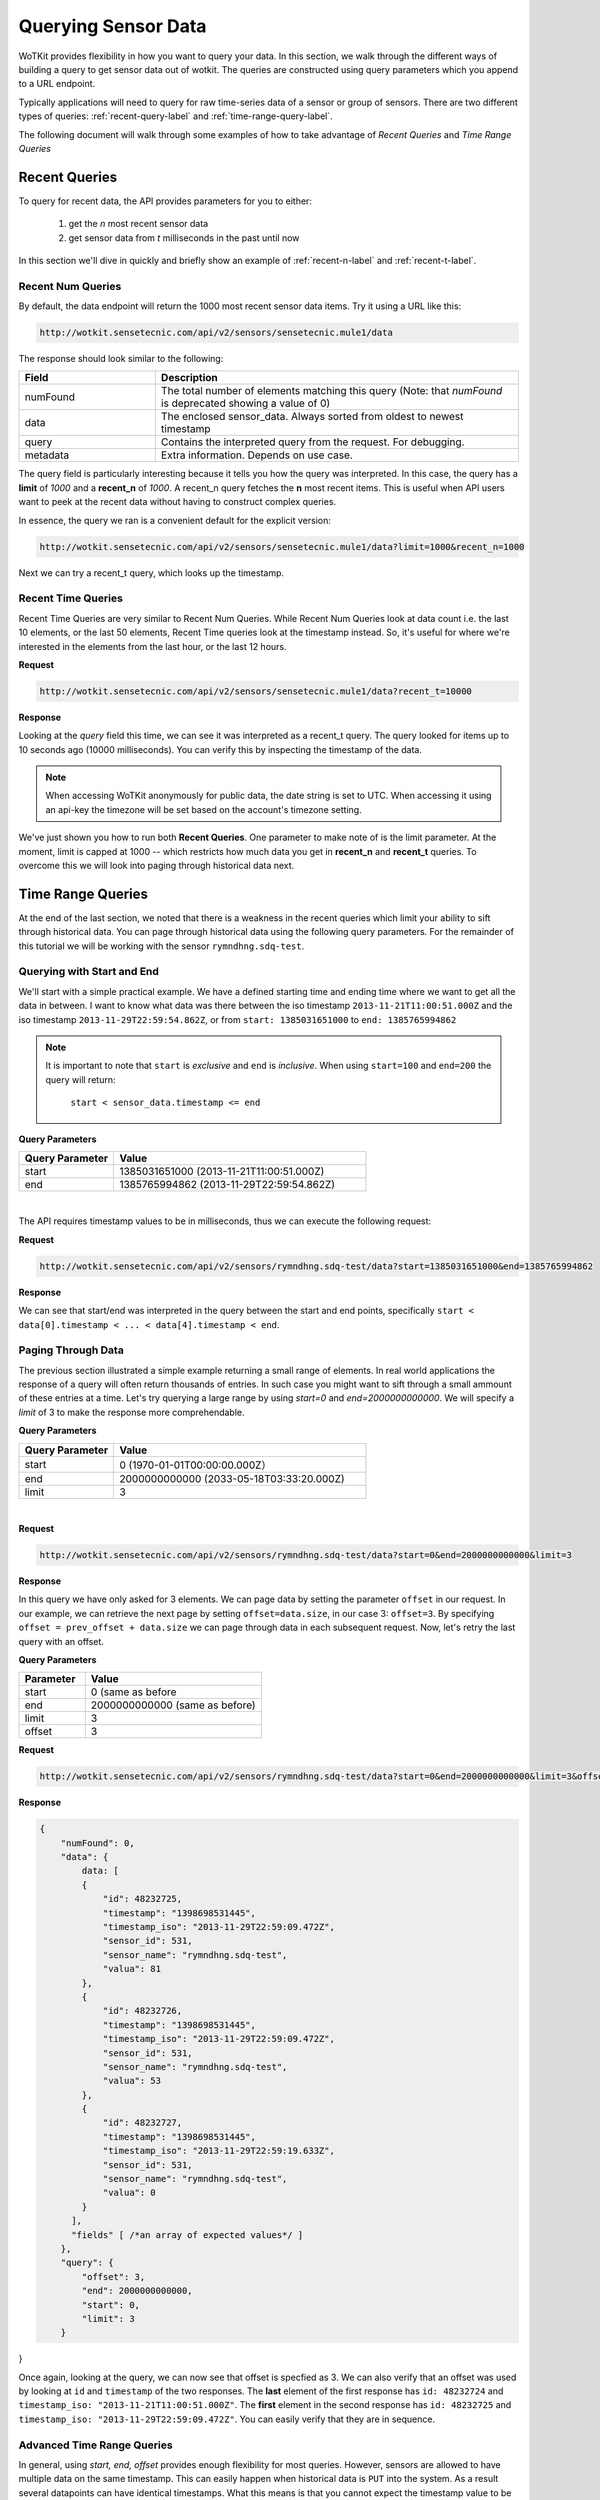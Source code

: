 .. _api_sensor_data_query:

.. index:: Querying Sensor Data

====================
Querying Sensor Data
====================

WoTKit provides flexibility in how you want to query your data.  In this
section, we walk through the different ways of building a query to get
sensor data out of wotkit. The queries are constructed using query parameters
which you append to a URL endpoint.

Typically applications will need to query for raw time-series
data of a sensor or group of sensors. There are two different types of queries:
:ref:`recent-query-label` and :ref:`time-range-query-label`.

The following document will walk through some examples of how to take advantage
of *Recent Queries* and *Time Range Queries*

.. _recent-query-label:

Recent Queries
--------------

To query for recent data, the API provides parameters for you to either:

  1) get the *n* most recent sensor data

  2) get sensor data from *t* milliseconds in the past until now
  
In this section we'll dive in quickly and briefly show an example of
:ref:`recent-n-label` and :ref:`recent-t-label`.

.. _recent-n-label:

Recent Num Queries
^^^^^^^^^^^^^^^^^^

By default, the data endpoint will return the 1000 most recent sensor data items. Try it
using a URL like this:

.. code-block:: javascript

  http://wotkit.sensetecnic.com/api/v2/sensors/sensetecnic.mule1/data


The response should look similar to the following:

.. code-block:: javascript
  :linenos:

  {
    "numFound": 100564,
    "data": [
      {
        "id": 47902511,
        "timestamp": "1398698531445",
        "timestamp_iso": "2013-11-29T00:46:36.056Z",
        "sensor_id": 1,
        "sensor_name": "sensetecnic.mule1",
        "value": 69,
        "lng": -123.17608,
        "lat": 49.14103
      },
      {
        "id": 47902514,
        "timestamp": "1398698531445",
        "timestamp_iso": "2013-11-29T00:46:39.556Z",
        "sensor_id": 1,
        "sensor_name": "sensetecnic.mule1",
        "value": 52,
        "lng": -123.17599,
        "lat": 49.13919
      },
      ... // more data
    ],
    "query": {
      "limit": 1000,
      "recent_n": 1000
    }
  }

.. list-table::
  :widths: 15, 40
  :header-rows: 1

  * - Field
    - Description
  * - numFound
    - The total number of elements matching this query (Note: that *numFound* is deprecated showing a value of 0)
  * - data
    - The enclosed sensor_data. Always sorted from oldest to newest timestamp
  * - query
    - Contains the interpreted query from the request. For debugging.
  * - metadata
    - Extra information. Depends on use case.


The query field is particularly interesting because it tells you how the query
was interpreted. In this case, the query has a **limit** of *1000*
and a **recent_n** of *1000*. A recent_n query fetches the **n** most recent
items. This is useful when API users want to peek at the recent data without
having to construct complex queries.

In essence, the query we ran is a convenient default for the explicit version:

.. code-block:: javascript

  http://wotkit.sensetecnic.com/api/v2/sensors/sensetecnic.mule1/data?limit=1000&recent_n=1000

Next we can try a recent_t query, which looks up the timestamp.

.. _recent-t-label:

Recent Time Queries
^^^^^^^^^^^^^^^^^^^
Recent Time Queries are very similar to Recent Num Queries. While
Recent Num Queries look at data count i.e. the last 10 elements, or the last 50
elements, Recent Time queries look at the timestamp instead. So, it's useful for
where we're interested in the elements from the last hour, or the last 12 hours.

**Request**

.. code-block:: javascript

  http://wotkit.sensetecnic.com/api/v2/sensors/sensetecnic.mule1/data?recent_t=10000

**Response**

.. code-block:: javascript
  :linenos:

  {
    "numFound": 0,
    "data": [
        {
            "id": 47967438,
            "timestamp": "1398698531445",
            "timestamp_iso": "2013-11-29T18:34:09.557Z",
            "sensor_id": 1,
            "sensor_name": "sensetecnic.mule1",
            "value": 62,
            "lng": -123.14509,
            "lat": 49.186
        },
        {
            "id": 47967445,
            "timestamp": "1398698531445",
            "timestamp_iso": "2013-11-29T18:34:13.059Z",
            "sensor_id": 1,
            "sensor_name": "sensetecnic.mule1",
            "value": 53,
            "lng": -123.1454,
            "lat": 49.18565
        },
        {
            "id": 47967446,
            "timestamp": "1398698531445",           
            "timestamp_iso": "2013-11-29T18:34:16.557Z",
            "sensor_id": 1,
            "sensor_name": "sensetecnic.mule1",
            "value": 67,
            "lng": -123.14844,
            "lat": 49.18323
        }
    ],
    "query": {
        "limit": 1000,
        "recent_t": 10000
    }
  }

Looking at the *query* field this time, we can see it was interpreted as a
recent_t query. The query looked for items up to 10 seconds ago (10000
milliseconds). You can verify this by inspecting the timestamp of the data.

.. note::

  When accessing WoTKit anonymously for public data, the date string is set to UTC. When accessing
  it using an api-key the timezone will be set based on the account's timezone setting.

We've just shown you how to run both **Recent Queries**. One parameter to make
note of is the limit parameter. At the moment, limit is capped at 1000 -- which
restricts how much data you get in **recent_n** and **recent_t** queries. To overcome
this we will look into paging through historical data next.

.. _time-range-query-label:

Time Range Queries
------------------

At the end of the last section, we noted that there is a weakness in the recent
queries which limit your ability to sift through historical data. You can page
through historical data using the following query parameters. For the remainder
of this tutorial we will be working with the sensor ``rymndhng.sdq-test``.

.. _time-range-start-end-label:

Querying with Start and End
^^^^^^^^^^^^^^^^^^^^^^^^^^^
We'll start with a simple practical example. We have a defined starting time and
ending time where we want to get all the data in between. I want to know what
data was there between the iso timestamp ``2013-11-21T11:00:51.000Z`` and the iso
timestamp ``2013-11-29T22:59:54.862Z``, or from ``start: 1385031651000`` to
``end: 1385765994862``

.. Note::

  It is important to note that ``start`` is *exclusive* and ``end`` is
  *inclusive*. When using ``start=100`` and ``end=200`` the query will return: 

    ``start < sensor_data.timestamp <= end``


**Query Parameters**

.. list-table::
  :widths: 15, 40
  :header-rows: 1

  * - Query Parameter
    - Value
  * - start
    - 1385031651000 (2013-11-21T11:00:51.000Z)
  * - end
    - 1385765994862 (2013-11-29T22:59:54.862Z)
|
The API requires timestamp values to be in milliseconds, thus we can execute the
following request:

**Request**

.. code-block:: javascript

  http://wotkit.sensetecnic.com/api/v2/sensors/rymndhng.sdq-test/data?start=1385031651000&end=1385765994862

**Response**

.. code-block:: javascript
  :linenos:

  {
    "numFound": 0,
    "data": {
      data: [
        {
            "id": 48232725,
            "timestamp": "1398698531445",
            "timestamp_iso": "2013-11-29T22:59:09.472Z",
            "sensor_id": 531,
            "sensor_name": "rymndhng.sdq-test",
            "valua": 81
        },
        {
            "id": 48232726,
            "timestamp": "1398698531445",
            "timestamp_iso": "2013-11-29T22:59:09.472Z",
            "sensor_id": 531,
            "sensor_name": "rymndhng.sdq-test",
            "valua": 53
        },
        {
            "id": 48232727,
            "timestamp": "1398698531445",            
            "timestamp_iso": "2013-11-29T22:59:19.633Z",
            "sensor_id": 531,
            "sensor_name": "rymndhng.sdq-test",
            "valua": 0
        },
        {
            "id": 48232728,
            "timestamp": "1398698531445",
            "timestamp_iso": "2013-11-29T22:59:24.715Z",
            "sensor_id": 531,
            "sensor_name": "rymndhng.sdq-test",
            "valua": 56
        },
        {
            "id": 48232729,
            "timestamp": "1398698531445",
            "timestamp_iso": "2013-11-29T22:59:54.862Z",
            "sensor_id": 531,
            "sensor_name": "rymndhng.sdq-test",
            "value": 97
        }
      ],
      fields: [/* field information */]
    },
    "query": {
        "end": "2013-11-29T22:59:54.862Z",
        "start": "2013-11-21T11:00:51.000Z",
        "limit": 1000
    }
  }

We can see that start/end was interpreted in the query between the start and end
points, specifically ``start < data[0].timestamp < ... < data[4].timestamp < end``.

Paging Through Data
^^^^^^^^^^^^^^^^^^^
The previous section illustrated a simple example returning a small range of 
elements. In real world applications the response of a query will often return
thousands of entries. In such case you might want to sift through a small ammount
of these entries at a time. Let's try querying a large range by using *start=0* and *end=2000000000000*. We will specify a `limit` of 3 to make the response
more comprehendable. 

**Query Parameters**

.. list-table::
  :widths: 15, 40
  :header-rows: 1

  * - Query Parameter
    - Value
  * - start
    - 0 (1970-01-01T00:00:00.000Z）
  * - end
    - 2000000000000 (2033-05-18T03:33:20.000Z)
  * - limit
    - 3
|

**Request**

.. code-block:: javascript

  http://wotkit.sensetecnic.com/api/v2/sensors/rymndhng.sdq-test/data?start=0&end=2000000000000&limit=3

**Response**

.. code-block:: javascript
  :linenos:

  {
      "numFound": 0,
      "data": {
          data: [
          {
              "id": 48232722,
              "timestamp": "1398698531445",
              "timestamp_iso": "2013-11-21T10:58:51.000Z",
              "sensor_id": 531,
              "sensor_name": "rymndhng.sdq-test",
              "value": 6.7
          },
          {
              "id": 48232723,
              "timestamp": "1398698531445",
              "timestamp_iso": "2013-11-21T10:59:51.000Z",
              "sensor_id": 531,
              "sensor_name": "rymndhng.sdq-test",
              "value": 6.8
          },
          {
              "id": 48232724,
              "timestamp": "1398698531445",
              "timestamp_iso": "2013-11-21T11:00:51.000Z",
              "sensor_id": 531,
              "sensor_name": "rymndhng.sdq-test",
              "value": 6.9
          }
        ],
        "fields" [ /*an array of expected values*/ ]
      },
      "query": {
          "end": "2033-05-18T03:33:20.000Z",
          "start": "1970-01-01T00:00:00.000Z",
          "limit": 3
      }
  }

In this query we have only asked for 3 elements. We can page data by setting the
parameter ``offset`` in our request. In our example, we can retrieve the next page 
by setting ``offset=data.size``, in our case 3: ``offset=3``. By specifying 
``offset = prev_offset + data.size`` we can page through data in each subsequent request.
Now, let's retry the last query with an offset.

**Query Parameters**

.. list-table::
  :widths: 15, 40
  :header-rows: 1

  * - Parameter
    - Value
  * - start
    - 0 (same as before
  * - end
    - 2000000000000 (same as before)
  * - limit
    - 3
  * - offset
    - 3

**Request**

.. code-block:: javascript

  http://wotkit.sensetecnic.com/api/v2/sensors/rymndhng.sdq-test/data?start=0&end=2000000000000&limit=3&offset=3

**Response**

.. code-block:: javascript

  {
      "numFound": 0,
      "data": {
          data: [
          {
              "id": 48232725,
              "timestamp": "1398698531445",
              "timestamp_iso": "2013-11-29T22:59:09.472Z",
              "sensor_id": 531,
              "sensor_name": "rymndhng.sdq-test",
              "valua": 81
          },
          {
              "id": 48232726,
              "timestamp": "1398698531445",
              "timestamp_iso": "2013-11-29T22:59:09.472Z",
              "sensor_id": 531,
              "sensor_name": "rymndhng.sdq-test",
              "valua": 53
          },
          {
              "id": 48232727,
              "timestamp": "1398698531445",
              "timestamp_iso": "2013-11-29T22:59:19.633Z",
              "sensor_id": 531,
              "sensor_name": "rymndhng.sdq-test",
              "valua": 0
          }
        ],
        "fields" [ /*an array of expected values*/ ]
      },
      "query": {
          "offset": 3,
          "end": 2000000000000,
          "start": 0,
          "limit": 3
      }
}

Once again, looking at the query, we can now see that offset is specfied as 3.
We can also verify that an offset was used by looking at ``id`` and
``timestamp`` of the two responses. The **last** element of the first response
has ``id: 48232724`` and ``timestamp_iso: "2013-11-21T11:00:51.000Z"``. The
**first** element in the second response has ``id: 48232725`` and ``timestamp_iso:
"2013-11-29T22:59:09.472Z"``. You can easily verify that they are in sequence.


Advanced Time Range Queries
^^^^^^^^^^^^^^^^^^^^^^^^^^^
In general, using `start, end, offset` provides enough flexibility for most queries. However, sensors are allowed to have multiple data on the same timestamp. This can easily happen when historical data is ``PUT`` into the system. As a result several 
datapoints can have identical timestamps. What this means is that you cannot 
expect the timestamp value to be unique for a sensor data. 

To solve this we can use the parameters ``start_id`` and ``end_id`` for a more 
precise selection of start and end elements.

We'll start off with our first query
.. code-block:: javascript

  http://wotkit.sensetecnic.com/api/v2/sensors/rymndhng.sdq-test/data?start=0&end=2000000000000&limit=4

**Response**

.. code-block:: javascript

  {
    "numFound": 0,
    "data": {
      data: [
        {
            "id": 48232722,
            "timestamp": "1385031531000",
            "timestamp_iso": "2013-11-21T10:58:51.000Z",
            "sensor_id": 531,
            "sensor_name": "rymndhng.sdq-test",
            "value": 6.7
        },
        {
            "id": 48232723,
            "timestamp": "1385031531000",
            "timestamp_iso": "2013-11-21T10:59:51.000Z",
            "sensor_id": 531,
            "sensor_name": "rymndhng.sdq-test",
            "value": 6.8
        },
        {
            "id": 48232724,
            "timestamp": "1385031651000",
            "timestamp_iso": "2013-11-21T11:00:51.000Z",
            "sensor_id": 531,
            "sensor_name": "rymndhng.sdq-test",
            "value": 6.9
        },
        {
            "id": 48232725,
            "timestamp": "1385765949472",
            "timestamp_iso": "2013-11-29T22:59:09.472Z",
            "sensor_id": 531,
            "sensor_name": "rymndhng.sdq-test",
            "valua": 81
        }
      ],
      "fields": [/*Fields*/],
    },
    "query": {
        "start": 0,
        "limit": 4
    }
  }

If we want to re-run this query in the future using the information we obtained 
in this query we will use the last item's timestamp "1385765949472" (2013-11-29T22:59:09.472Z) as the start value:

**Request**

.. code-block:: javascript

  http://wotkit.sensetecnic.com/api/v2/sensors/rymndhng.sdq-test/data?start=1385765949472&end=2000000000000&limit=4

**Response**

.. code-block:: javascript

  {
    "numFound": 0,
    "data": [
        {
            "id": 48232727,
            "timestamp": "1385765959633",
            "timestamp_iso": "2013-11-29T22:59:19.633Z",
            "sensor_id": 531,
            "sensor_name": "rymndhng.sdq-test",
            "valua": 0
        },
        {
            "id": 48232728,
            "timestamp": "1385765964715",
            "timestamp_iso": "2013-11-29T22:59:24.715Z",
            "sensor_id": 531,
            "sensor_name": "rymndhng.sdq-test",
            "valua": 56
        },
        {
            "id": 48232729,
            "timestamp": "1385765994862",
            "timestamp_iso": "2013-11-29T22:59:54.862Z",
            "sensor_id": 531,
            "sensor_name": "rymndhng.sdq-test",
            "value": 97
        },
        {
            "id": 48232730,
            "timestamp": "1385766024862,","
            "timestamp_iso": "2013-11-29T23:00:24.862Z",
            "sensor_id": 531,
            "sensor_name": "rymndhng.sdq-test",
            "value": 6.7
        }
    ],
    "fields": [/*Fields*/],
    "query": {
        "start": 1385765949472,
        "limit": 4
    }
  }

Everything looks fine doesn't it? Although the timestamps seem incremental there
is a problem we are unaware of. We have actually skyppped an element because of 
the existence of duplicate timestamps. If we run the following request querying 
the entire range this will become more aparent: 

**Request**

.. code-block:: javascript

  http://wotkit.sensetecnic.com/api/v2/sensors/rymndhng.sdq-test/data

**Response**

.. code-block:: javascript
  :emphasize-lines: 36,37,38,39,40,41,42,43
  :linenos:

  {
    "numFound": 0,
    "data": {
      data: [
        {
            "id": 48232722,
            "timestamp": "1385031531000",
            "timestamp_iso": "2013-11-21T10:58:51.000Z",
            "sensor_id": 531,
            "sensor_name": "rymndhng.sdq-test",
            "value": 6.7
        },
        {
            "id": 48232723,
            "timestamp": "1385031591000",
            "timestamp_iso": "2013-11-21T10:59:51.000Z",
            "sensor_id": 531,
            "sensor_name": "rymndhng.sdq-test",
            "value": 6.8
        },
        {
            "id": 48232724,
            "timestamp": "1385031651000",
            "timestamp_iso": "2013-11-21T11:00:51.000Z",
            "sensor_id": 531,
            "sensor_name": "rymndhng.sdq-test",
            "value": 6.9
        },
        {
            "id": 48232725,
            "timestamp": "1385765949472",
            "timestamp_iso": "2013-11-29T22:59:09.472Z",
            "sensor_id": 531,
            "sensor_name": "rymndhng.sdq-test",
            "valua": 81
        },
        {   "_comment": "HIDDEN DUE TO DUPLICATE TIMESTAMP"
            "id": 48232726,
            "timestamp": "1385765949472",
            "timestamp_iso": "2013-11-29T22:59:09.472Z",
            "sensor_id": 531,
            "sensor_name": "rymndhng.sdq-test",
            "valua": 53
        },
        {
            "id": 48232727,
            "timestamp": "1385765959633",
            "timestamp_iso": "2013-11-29T22:59:19.633Z",
            "sensor_id": 531,
            "sensor_name": "rymndhng.sdq-test",
            "valua": 0
        },
        {
            "id": 48232728,
            "timestamp": "1385765964715",
            "timestamp_iso": "2013-11-29T22:59:24.715Z",
            "sensor_id": 531,
            "sensor_name": "rymndhng.sdq-test",
            "valua": 56
        },
        {
            "id": 48232729,
            "timestamp": "1385765994862",
            "timestamp_iso": "2013-11-29T22:59:54.862Z",
            "sensor_id": 531,
            "sensor_name": "rymndhng.sdq-test",
            "value": 97
        },
        {
            "id": 48232730,
            "timestamp": "1385766024862",
            "timestamp_iso": "2013-11-29T23:00:24.862Z",
            "sensor_id": 531,
            "sensor_name": "rymndhng.sdq-test",
            "value": 6.7
        }
      ],
      "fields": [/*Fields*/],
    },
    "query": {
        "limit": 100,
        "recent_n": 10
    }
  }

You can see that the highlighted lines for ``id: 48232726`` did not exist in either
of our previous queries. For example, in :ref:`time-range-start-end-label`, we performed a query for data after timestamp 1385765949472, but the element highlighted 
above was not returned. 

To solve this issue, use the parameter ``start_id``. This
parameter can be used in conjuction with ``start`` to specify specify which data
element's id to start with. This works because sensor data are uniquely identified 
using a tuple ``(timestamp, id)``.

Let's rerun the second query with ``start_id: 48232725`` from the first query.

**Request**

.. code-block:: javascript

  http://wotkit.sensetecnic.com/api/v2/sensors/rymndhng.sdq-test/data?start=1385031651000&end=1385765994862&start_id=48232725

**Response**

.. code-block:: javascript

  {
    "numFound": 0,
    "data": [
        {
            "id": 48232726,
            "timestamp": "1385765949472",
            "timestamp": "2013-11-29T22:59:09.472Z",
            "sensor_id": 531,
            "sensor_name": "rymndhng.sdq-test",
            "value": 53
        },
        {
            "id": 48232727,
            "timestamp": "1385765959633",

            "timestamp": "2013-11-29T22:59:19.633Z",
            "sensor_id": 531,
            "sensor_name": "rymndhng.sdq-test",
            "value": 0
        },
        {
            "id": 48232728,
            "timestamp": "1385765964715",
            "timestamp": "2013-11-29T22:59:24.715Z",
            "sensor_id": 531,
            "sensor_name": "rymndhng.sdq-test",
            "value": 56
        },
        {
            "id": 48232729,
            "timestamp": "1385765994862",
            "timestamp": "2013-11-29T22:59:54.862Z",
            "sensor_id": 531,
            "sensor_name": "rymndhng.sdq-test",
            "value": 97
        }
      ],
      "query": {
          "start": 1385765949472,
          "limit": 4,
          "start_id": 48232725
      }
  }


When we used the parameter ``start_id`` we got a response with the element whose
`id: 48232726``. The ``start_id`` allowed us to filter ids greater than 48232726.
``end_id`` works the same way as ``start_id`` if you really need fine-grained 
control over the range of a data query.

.. _time-range-query-summary-label:

Summary of Time Range Data Query
^^^^^^^^^^^^^^^^^^^^^^^^^^^^^^^^
We have learned all the parameters that can be used in a sensor query. But which
approach should you use?

  1) Without start_id or end_id, the query range is performed like this:

    .. code-block:: ruby

      start < data_ts <= end

    where ``data_ts`` is the sensor data's timestamp, and ``data_id`` 
    is the data's id element.

  2) With start_id and/or end_id, the query range adds extra checks near 
  the bounds like this:

    .. code-block:: ruby

      (start < data_ts <= end)
      OR (data_ts = start AND data_id > start_id)
      OR (data_ts = end   AND data_id <= end_id)

Below is a quicky summary of what each query parameter means:

.. list-table::
  :widths: 15, 15, 40
  :header-rows: 1

  * - Parameter
    - Type
    - Description
  * - ``start``
    - timestamp
    - The absolute starting point (in milliseconds since Jan 1, 1970).
  * - ``start_id``
    - id
    - The starting id of sensor_data at timestamp ``start``. Used for paging.
  * - ``end``
    - timestamp
    - The absolute ending timestamp (in milliseconds since Jan 1, 1970)
  * - ``end_id``
    - timestamp
    - The end id of sensor_data with timestamp ``end``. Used for paging.

Additional Sensor Data Query Recipes
------------------------------------
You can combine the information above in novel ways to query sensor data. 

1) Use start_id instead of start for start of query

  In the documentation, we used ``start_id`` alongisde ``start``, but actually,
  this is optional. If you use ``start_id`` without ``start``, WoTKit will lookup
  the ``timestamp`` of the element with id ``start_id``, and then use that
  as the starting timestamp.

2) Making Start Inclusive

  From :ref:`time-range-query-summary-label`, it shows the start range is
  exclusive. But, there is a way to make this inclusive. If you set ``start_id: 0``,
  it will make the data range inclusive.
